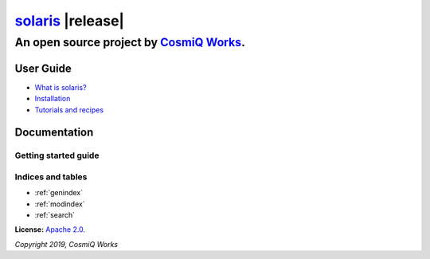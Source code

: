 
#######################################################################
`solaris <https://github.com/cosmiq/solaris>`__ |release|
#######################################################################

*************************************************************************
An open source project by `CosmiQ Works <https://www.cosmiqworks.org>`__.
*************************************************************************

.. __: https://github.com/CosmiQ/solaris/blob/master/LICENSE.txt

User Guide
==========
* `What is solaris? <intro.html>`_
* `Installation <installation.html>`_
* `Tutorials and recipes <tutorials.html>`_

Documentation
=============
Getting started guide
---------------------



Indices and tables
------------------

* :ref:`genindex`
* :ref:`modindex`
* :ref:`search`


**License:** `Apache 2.0`__.

*Copyright 2019, CosmiQ Works*
